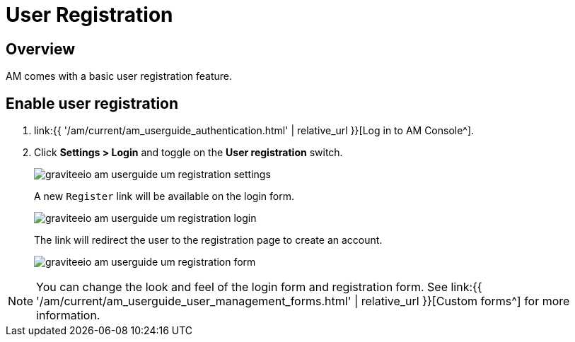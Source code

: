 = User Registration
:page-sidebar: am_3_x_sidebar
:page-permalink: am/current/am_userguide_user_management_registration.html
:page-folder: am/user-guide
:page-layout: am

== Overview

AM comes with a basic user registration feature.

== Enable user registration

. link:{{ '/am/current/am_userguide_authentication.html' | relative_url }}[Log in to AM Console^].
. Click *Settings > Login* and toggle on the *User registration* switch.
+
image::{% link images/am/current/graviteeio-am-userguide-um-registration-settings.png %}[]
+
A new `Register` link will be available on the login form.
+
image::{% link images/am/current/graviteeio-am-userguide-um-registration-login.png %}[]
+
The link will redirect the user to the registration page to create an account.
+
image::{% link images/am/current/graviteeio-am-userguide-um-registration-form.png %}[]

NOTE: You can change the look and feel of the login form and registration form. See link:{{ '/am/current/am_userguide_user_management_forms.html' | relative_url }}[Custom forms^] for more information.
